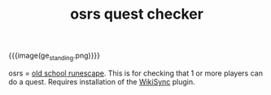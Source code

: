 #+title: osrs quest checker
#+title_extra: show me whatchu got
#+hidden: t
#+pubdate: <2025-07-29>

#+html_head: <script src="https://cdn.jsdelivr.net/npm/scittle@0.7.23/dist/scittle.js" type="application/javascript"></script>
#+html_head: <script src="https://cdn.jsdelivr.net/npm/scittle@0.7.23/dist/scittle.cljs-ajax.js" type="application/javascript"></script>
#+html_head: <script crossorigin src="https://cdn.jsdelivr.net/npm/react@18/umd/react.production.min.js"></script>
#+html_head: <script crossorigin src="https://cdn.jsdelivr.net/npm/react-dom@18/umd/react-dom.production.min.js"></script>
#+html_head: <script src="https://cdn.jsdelivr.net/npm/scittle@0.7.23/dist/scittle.reagent.js" type="application/javascript"></script>

# #+html_head: <script src="./assets/cljs/bundle.js" type="application/javascript"></script>
# #+html_head: <script src="https://cdn.jsdelivr.net/npm/scittle@0.7.23/dist/scittle.cljs-ajax.js" type="application/javascript"></script>

#+html_head: <script src="./assets/cljs/osrs-quest-data.cljc" type="application/x-scittle"></script>
#+html_head: <script src="./assets/cljs/osrs-quest-checker.cljs" type="application/x-scittle"></script>

{{{image(ge_standing.png)}}}

osrs = [[https://oldschool.runescape.com/][old school runescape]]. This is for checking that 1 or more players can do
a quest. Requires installation of the [[https://oldschool.runescape.wiki/w/RuneScape:WikiSync][WikiSync]] plugin.

#+BEGIN_EXPORT html

<style>

ul.search-results {
    list-style-type: none;
    background-color: var(--background_weak);

    width: 80%;
    margin: 0 auto;
    margin-top: 0px
}

.search-results li:hover {
    background-color: var(--background_plus);
}

.search-box input {
    margin-bottom: 0px;
}


input {
display: block;
    width: 80%;
    margin: 0 auto;
}

</style>

<div id="app"></div>
#+END_EXPORT
